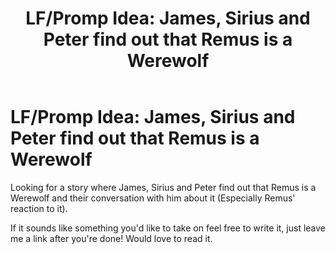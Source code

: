 #+TITLE: LF/Promp Idea: James, Sirius and Peter find out that Remus is a Werewolf

* LF/Promp Idea: James, Sirius and Peter find out that Remus is a Werewolf
:PROPERTIES:
:Author: SnarkyAndProud
:Score: 3
:DateUnix: 1548911186.0
:DateShort: 2019-Jan-31
:FlairText: Request
:END:
Looking for a story where James, Sirius and Peter find out that Remus is a Werewolf and their conversation with him about it (Especially Remus' reaction to it).

If it sounds like something you'd like to take on feel free to write it, just leave me a link after you're done! Would love to read it.

